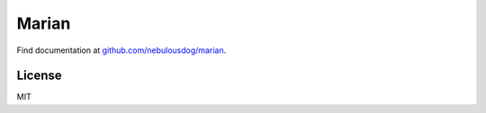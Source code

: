 ######
Marian
######

.. image:: https://travis-ci.org/nebulousdog/marian.svg?branch=master
   :target: https://travis-ci.org/nebulousdog/marian
   :alt: travis-link
.. image:: https://codecov.io/gh/nebulousdog/marian/branch/master/graph/badge.svg
   :target: https://codecov.io/gh/nebulousdog/marian
   :alt: codecov-link
.. image:: https://img.shields.io/pypi/v/marian.svg
   :target: https://pypi.org/project/marian/
   :alt: pypi-link

Find documentation at `github.com/nebulousdog/marian <https://github.com/nebulousdog/marian>`_.

*******
License
*******

MIT
